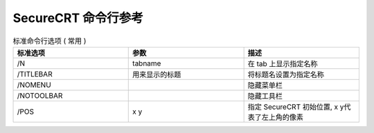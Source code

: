 ======================
 SecureCRT 命令行参考
======================

.. csv-table:: 标准命令行选项 ( 常用 )
   :header: "标准选项", "参数", "描述"
   :widths: 20, 20, 20

   "/N", "tabname", "在 tab 上显示指定名称"
   "/TITLEBAR", "用来显示的标题", "将标题名设置为指定名称"
   "/NOMENU", , "隐藏菜单栏"
   "/NOTOOLBAR", , "隐藏工具栏"
   "/POS", "x y", "指定 SecureCRT 初始位置, x y代表了左上角的像素"
